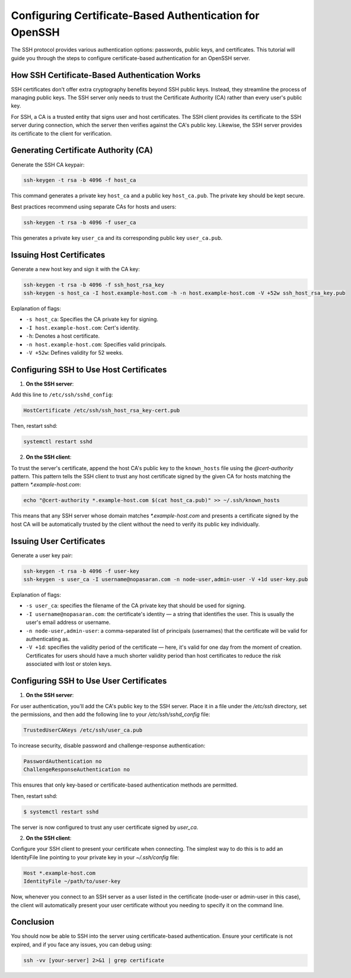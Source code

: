 Configuring Certificate-Based Authentication for OpenSSH
========================================================

The SSH protocol provides various authentication options: passwords, public keys, and certificates. This tutorial will guide you through the steps to configure certificate-based authentication for an OpenSSH server.

How SSH Certificate-Based Authentication Works
----------------------------------------------

SSH certificates don't offer extra cryptography benefits beyond SSH public keys. Instead, they streamline the process of managing public keys. The SSH server only needs to trust the Certificate Authority (CA) rather than every user's public key. 

For SSH, a CA is a trusted entity that signs user and host certificates. The SSH client provides its certificate to the SSH server during connection, which the server then verifies against the CA's public key. Likewise, the SSH server provides its certificate to the client for verification.

Generating Certificate Authority (CA)
-------------------------------------

Generate the SSH CA keypair:

.. code-block:: bash

   ssh-keygen -t rsa -b 4096 -f host_ca

This command generates a private key ``host_ca`` and a public key ``host_ca.pub``. The private key should be kept secure.

Best practices recommend using separate CAs for hosts and users:

.. code-block:: bash

   ssh-keygen -t rsa -b 4096 -f user_ca

This generates a private key ``user_ca`` and its corresponding public key ``user_ca.pub``.

Issuing Host Certificates
-------------------------

Generate a new host key and sign it with the CA key:

.. code-block:: bash

   ssh-keygen -t rsa -b 4096 -f ssh_host_rsa_key
   ssh-keygen -s host_ca -I host.example-host.com -h -n host.example-host.com -V +52w ssh_host_rsa_key.pub

Explanation of flags:

- ``-s host_ca``: Specifies the CA private key for signing.
- ``-I host.example-host.com``: Cert's identity.
- ``-h``: Denotes a host certificate.
- ``-n host.example-host.com``: Specifies valid principals.
- ``-V +52w``: Defines validity for 52 weeks.

Configuring SSH to Use Host Certificates
----------------------------------------

1. **On the SSH server**:

Add this line to ``/etc/ssh/sshd_config``:

.. code-block:: bash

   HostCertificate /etc/ssh/ssh_host_rsa_key-cert.pub

Then, restart sshd:

.. code-block:: bash

   systemctl restart sshd

2. **On the SSH client**:

To trust the server's certificate, append the host CA's public key to the ``known_hosts`` file using the `@cert-authority` pattern. This pattern tells the SSH client to trust any host certificate signed by the given CA for hosts matching the pattern `*.example-host.com`:

.. code-block:: bash

   echo "@cert-authority *.example-host.com $(cat host_ca.pub)" >> ~/.ssh/known_hosts

This means that any SSH server whose domain matches `*.example-host.com` and presents a certificate signed by the host CA will be automatically trusted by the client without the need to verify its public key individually.

Issuing User Certificates
-------------------------

Generate a user key pair:

.. code-block:: bash

   ssh-keygen -t rsa -b 4096 -f user-key
   ssh-keygen -s user_ca -I username@nopasaran.com -n node-user,admin-user -V +1d user-key.pub

Explanation of flags:

- ``-s user_ca``: specifies the filename of the CA private key that should be used for signing.
- ``-I username@nopasaran.com``: the certificate's identity — a string that identifies the user. This is usually the user's email address or username.
- ``-n node-user,admin-user``: a comma-separated list of principals (usernames) that the certificate will be valid for authenticating as. 
- ``-V +1d``: specifies the validity period of the certificate — here, it's valid for one day from the moment of creation. Certificates for users should have a much shorter validity period than host certificates to reduce the risk associated with lost or stolen keys.

Configuring SSH to Use User Certificates
----------------------------------------

1. **On the SSH server**:

For user authentication, you'll add the CA's public key to the SSH server. Place it in a file under the `/etc/ssh` directory, set the permissions, and then add the following line to your `/etc/ssh/sshd_config` file:

.. code-block:: bash

    TrustedUserCAKeys /etc/ssh/user_ca.pub

To increase security, disable password and challenge-response authentication:

.. code-block:: bash

   PasswordAuthentication no
   ChallengeResponseAuthentication no

This ensures that only key-based or certificate-based authentication methods are permitted.

Then, restart sshd:

.. code-block:: bash

    $ systemctl restart sshd

The server is now configured to trust any user certificate signed by `user_ca`.

2. **On the SSH client**:

Configure your SSH client to present your certificate when connecting. The simplest way to do this is to add an IdentityFile line pointing to your private key in your `~/.ssh/config` file:

.. code-block:: bash

    Host *.example-host.com
    IdentityFile ~/path/to/user-key

Now, whenever you connect to an SSH server as a user listed in the certificate (node-user or admin-user in this case), the client will automatically present your user certificate without you needing to specify it on the command line.

Conclusion
----------

You should now be able to SSH into the server using certificate-based authentication. Ensure your certificate is not expired, and if you face any issues, you can debug using:

.. code-block:: bash

    ssh -vv [your-server] 2>&1 | grep certificate
